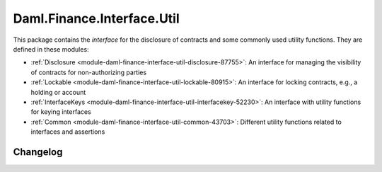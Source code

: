 .. Copyright (c) 2023 Digital Asset (Switzerland) GmbH and/or its affiliates. All rights reserved.
.. SPDX-License-Identifier: Apache-2.0

Daml.Finance.Interface.Util
###########################

This package contains the *interface* for the disclosure of contracts and some commonly used
utility functions. They are defined in these modules:

- :ref:`Disclosure <module-daml-finance-interface-util-disclosure-87755>`:
  An interface for managing the visibility of contracts for non-authorizing parties
- :ref:`Lockable <module-daml-finance-interface-util-lockable-80915>`:
  An interface for locking contracts, e.g., a holding or account
- :ref:`InterfaceKeys <module-daml-finance-interface-util-interfacekey-52230>`:
  An interface with utility functions for keying interfaces
- :ref:`Common <module-daml-finance-interface-util-common-43703>`:
  Different utility functions related to interfaces and assertions

Changelog
*********
